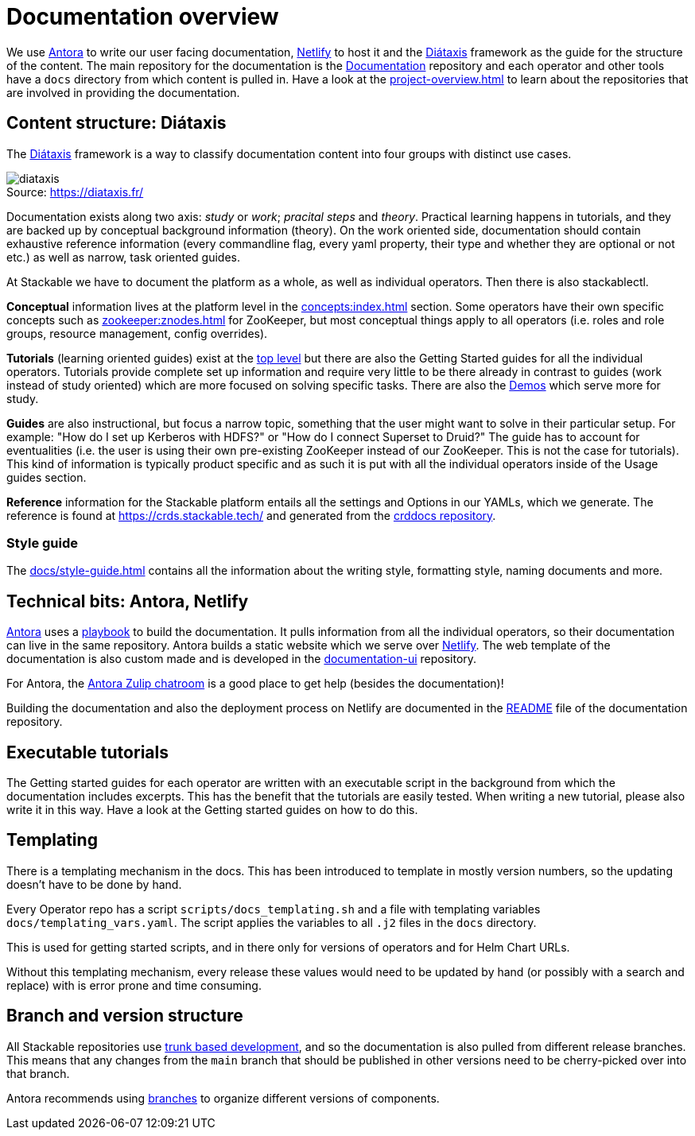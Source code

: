 = Documentation overview
:figure-caption!:
:antora-docs: https://docs.antora.org/antora/latest/
:antora-playbook: https://docs.antora.org/antora/latest/playbook/
:netlify: https://www.netlify.com/
:diataxis: https://diataxis.fr/
:documentation: https://github.com/stackabletech/documentation

We use {antora-docs}[Antora] to write our user facing documentation,
{netlify}[Netlify] to host it and the {diataxis}[Diátaxis] framework as the guide for the structure of the content.
The main repository for the documentation is the {documentation}[Documentation] repository and
each operator and other tools have a `docs` directory from which content is pulled in.
Have a look at the xref:project-overview.adoc[] to learn about the repositories that are involved in providing the documentation.

== Content structure: Diátaxis

The {diataxis}[Diátaxis] framework is a way to classify documentation content into four groups with distinct use cases.

.Source: https://diataxis.fr/
image::diataxis.png[]

Documentation exists along two axis: _study_ or _work_; _pracital steps_ and _theory_.
Practical learning happens in tutorials, and they are backed up by conceptual background information (theory).
On the work oriented side, documentation should contain exhaustive reference information (every commandline flag, every yaml property, their type and whether they are optional or not etc.) as well as narrow, task oriented guides.

At Stackable we have to document the platform as a whole, as well as individual operators.
Then there is also stackablectl.

**Conceptual** information lives at the platform level in the xref:concepts:index.adoc[] section. Some operators have their own specific concepts such as xref:zookeeper:znodes.adoc[] for ZooKeeper, but most conceptual things apply to all operators (i.e. roles and role groups, resource management, config overrides).

**Tutorials** (learning oriented guides) exist at the xref:tutorials:index.adoc[top level] but there are also the Getting Started guides for all the individual operators.
Tutorials provide complete set up information and require very little to be there already in contrast to guides (work instead of study oriented) which are more focused on solving specific tasks.
There are also the xref:demos:index.adoc[Demos] which serve more for study.

**Guides** are also instructional, but focus a narrow topic, something that the user might want to solve in their particular setup.
For example: "How do I set up Kerberos with HDFS?" or "How do I connect Superset to Druid?"
The guide has to account for eventualities (i.e. the user is using their own pre-existing ZooKeeper instead of our ZooKeeper. This is not the case for tutorials).
This kind of information is typically product specific and as such it is put with all the individual operators inside of the Usage guides section.

**Reference** information for the Stackable platform entails all the settings and Options in our YAMLs, which we generate.
The reference is found at https://crds.stackable.tech/ and generated from the https://github.com/stackabletech/crddocs[crddocs repository].

=== Style guide

The xref:docs/style-guide.adoc[] contains all the information about the writing style, formatting style, naming documents and more.

== Technical bits: Antora, Netlify

{antora-docs}[Antora] uses a {antora-playbook}[playbook] to build the documentation.
It pulls information from all the individual operators, so their documentation can live in the same repository.
Antora builds a static website which we serve over {netlify}[Netlify].
The web template of the documentation is also custom made and is developed in the https://github.com/stackabletech/documentation-ui[documentation-ui] repository.

For Antora, the https://antora.zulipchat.com/[Antora Zulip chatroom] is a good place to get help (besides the documentation)!

Building the documentation and also the deployment process on Netlify are documented in the https://github.com/stackabletech/documentation/blob/main/README.adoc[README] file of the documentation repository.

== Executable tutorials

The Getting started guides for each operator are written with an executable script in the background from which the documentation includes excerpts.
This has the benefit that the tutorials are easily tested.
When writing a new tutorial, please also write it in this way.
Have a look at the Getting started guides on how to do this.

== Templating

There is a templating mechanism in the docs.
This has been introduced to template in mostly version numbers, so the updating doesn't have to be done by hand. 

Every Operator repo has a script `scripts/docs_templating.sh` and a file with templating variables `docs/templating_vars.yaml`.
The script applies the variables to all `.j2` files in the `docs` directory.

This is used for getting started scripts, and in there only for versions of operators and for Helm Chart URLs.

Without this templating mechanism, every release these values would need to be updated by hand (or possibly with a search and replace) with is error prone and time consuming.

== Branch and version structure

All Stackable repositories use https://trunkbaseddevelopment.com/[trunk based development], and so the documentation is also pulled from different release branches.
This means that any changes from the `main` branch that should be published in other versions need to be cherry-picked over into that branch.

Antora recommends using https://docs.antora.org/antora/latest/playbook/content-branches/[branches] to organize different versions of components.
